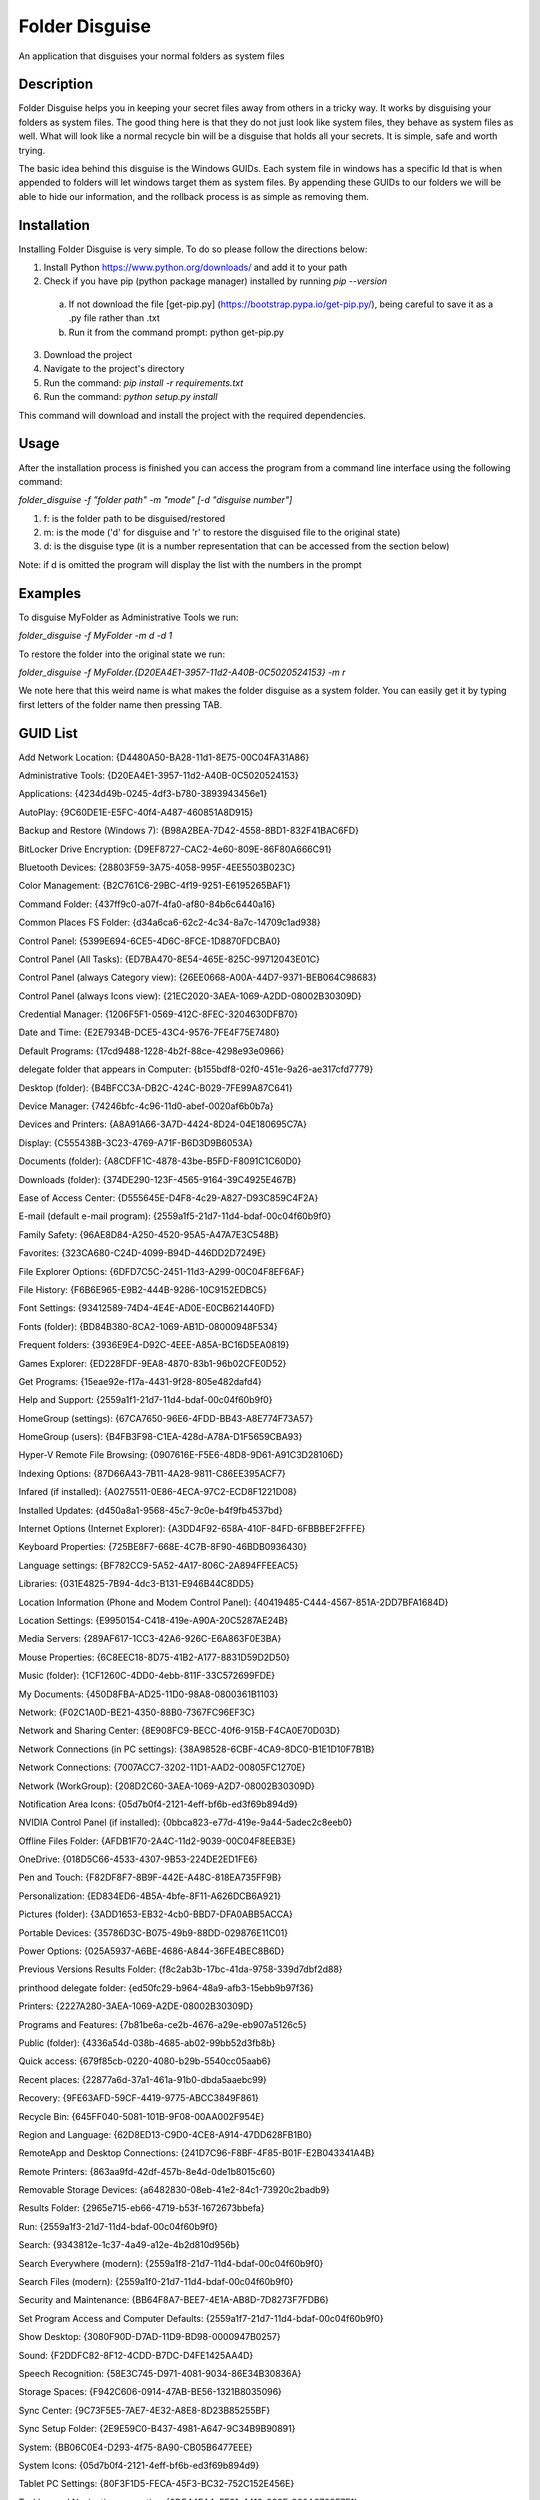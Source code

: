 ===============
Folder Disguise
===============

An application that disguises your normal folders as system files

Description
===========

Folder Disguise helps you in keeping your secret files away from others in a tricky way.
It works by disguising your folders as system files.
The good thing here is that they do not just look like system files, they behave as system files as well.
What will look like a normal recycle bin will be a disguise that holds all your secrets.
It is simple, safe and worth trying.

The basic idea behind this disguise is the Windows GUIDs.
Each system file in windows has a specific Id that is when appended to folders will let windows target them as system files.
By appending these GUIDs to our folders we will be able to hide our information, and the rollback process is as simple as removing them.

Installation
============

Installing Folder Disguise is very simple.
To do so please follow the directions below:

1. Install Python https://www.python.org/downloads/ and add it to your path

2. Check if you have pip (python package manager) installed by running `pip --version`

 a. If not download the file [get-pip.py] (https://bootstrap.pypa.io/get-pip.py/), being careful to save it as a .py file rather than .txt
 b. Run it from the command prompt: python get-pip.py

3. Download the project

4. Navigate to the project's directory

5. Run the command: `pip install -r requirements.txt`

6. Run the command: `python setup.py install`

This command will download and install the project with the required dependencies.

Usage
=====

After the installation process is finished you can access the program from a command line interface using the following command:

`folder_disguise -f "folder path" -m "mode" [-d "disguise number"]`

1. f: is the folder path to be disguised/restored

2. m: is the mode ('d' for disguise and 'r' to restore the disguised file to the original state)

3. d: is the disguise type (it is a number representation that can be accessed from the section below)

Note: if d is omitted the program will display the list with the numbers in the prompt


Examples
========

To disguise MyFolder as Administrative Tools we run:

`folder_disguise -f MyFolder -m d -d 1`

To restore the folder into the original state we run:

`folder_disguise -f MyFolder.{D20EA4E1-3957-11d2-A40B-0C5020524153} -m r`

We note here that this weird name is what makes the folder disguise as a system folder.
You can easily get it by typing first letters of the folder name then pressing TAB.

GUID List
=========

Add Network Location: {D4480A50-BA28-11d1-8E75-00C04FA31A86}

Administrative Tools: {D20EA4E1-3957-11d2-A40B-0C5020524153}

Applications: {4234d49b-0245-4df3-b780-3893943456e1}

AutoPlay: {9C60DE1E-E5FC-40f4-A487-460851A8D915}

Backup and Restore (Windows 7): {B98A2BEA-7D42-4558-8BD1-832F41BAC6FD}

BitLocker Drive Encryption: {D9EF8727-CAC2-4e60-809E-86F80A666C91}

Bluetooth Devices: {28803F59-3A75-4058-995F-4EE5503B023C}

Color Management: {B2C761C6-29BC-4f19-9251-E6195265BAF1}

Command Folder: {437ff9c0-a07f-4fa0-af80-84b6c6440a16}

Common Places FS Folder: {d34a6ca6-62c2-4c34-8a7c-14709c1ad938}

Control Panel: {5399E694-6CE5-4D6C-8FCE-1D8870FDCBA0}

Control Panel (All Tasks): {ED7BA470-8E54-465E-825C-99712043E01C}

Control Panel (always Category view): {26EE0668-A00A-44D7-9371-BEB064C98683}

Control Panel (always Icons view): {21EC2020-3AEA-1069-A2DD-08002B30309D}

Credential Manager: {1206F5F1-0569-412C-8FEC-3204630DFB70}

Date and Time: {E2E7934B-DCE5-43C4-9576-7FE4F75E7480}

Default Programs: {17cd9488-1228-4b2f-88ce-4298e93e0966}

delegate folder that appears in Computer: {b155bdf8-02f0-451e-9a26-ae317cfd7779}

Desktop (folder): {B4BFCC3A-DB2C-424C-B029-7FE99A87C641}

Device Manager: {74246bfc-4c96-11d0-abef-0020af6b0b7a}

Devices and Printers: {A8A91A66-3A7D-4424-8D24-04E180695C7A}

Display: {C555438B-3C23-4769-A71F-B6D3D9B6053A}

Documents (folder): {A8CDFF1C-4878-43be-B5FD-F8091C1C60D0}

Downloads (folder): {374DE290-123F-4565-9164-39C4925E467B}

Ease of Access Center: {D555645E-D4F8-4c29-A827-D93C859C4F2A}

E-mail (default e-mail program): {2559a1f5-21d7-11d4-bdaf-00c04f60b9f0}

Family Safety: {96AE8D84-A250-4520-95A5-A47A7E3C548B}

Favorites: {323CA680-C24D-4099-B94D-446DD2D7249E}

File Explorer Options: {6DFD7C5C-2451-11d3-A299-00C04F8EF6AF}

File History: {F6B6E965-E9B2-444B-9286-10C9152EDBC5}

Font Settings: {93412589-74D4-4E4E-AD0E-E0CB621440FD}

Fonts (folder): {BD84B380-8CA2-1069-AB1D-08000948F534}

Frequent folders: {3936E9E4-D92C-4EEE-A85A-BC16D5EA0819}

Games Explorer: {ED228FDF-9EA8-4870-83b1-96b02CFE0D52}

Get Programs: {15eae92e-f17a-4431-9f28-805e482dafd4}

Help and Support: {2559a1f1-21d7-11d4-bdaf-00c04f60b9f0}

HomeGroup (settings): {67CA7650-96E6-4FDD-BB43-A8E774F73A57}

HomeGroup (users): {B4FB3F98-C1EA-428d-A78A-D1F5659CBA93}

Hyper-V Remote File Browsing: {0907616E-F5E6-48D8-9D61-A91C3D28106D}

Indexing Options: {87D66A43-7B11-4A28-9811-C86EE395ACF7}

Infared (if installed): {A0275511-0E86-4ECA-97C2-ECD8F1221D08}

Installed Updates: {d450a8a1-9568-45c7-9c0e-b4f9fb4537bd}

Internet Options (Internet Explorer): {A3DD4F92-658A-410F-84FD-6FBBBEF2FFFE}

Keyboard Properties: {725BE8F7-668E-4C7B-8F90-46BDB0936430}

Language settings: {BF782CC9-5A52-4A17-806C-2A894FFEEAC5}

Libraries: {031E4825-7B94-4dc3-B131-E946B44C8DD5}

Location Information (Phone and Modem Control Panel): {40419485-C444-4567-851A-2DD7BFA1684D}

Location Settings: {E9950154-C418-419e-A90A-20C5287AE24B}

Media Servers: {289AF617-1CC3-42A6-926C-E6A863F0E3BA}

Mouse Properties: {6C8EEC18-8D75-41B2-A177-8831D59D2D50}

Music (folder): {1CF1260C-4DD0-4ebb-811F-33C572699FDE}

My Documents: {450D8FBA-AD25-11D0-98A8-0800361B1103}

Network: {F02C1A0D-BE21-4350-88B0-7367FC96EF3C}

Network and Sharing Center: {8E908FC9-BECC-40f6-915B-F4CA0E70D03D}

Network Connections (in PC settings): {38A98528-6CBF-4CA9-8DC0-B1E1D10F7B1B}

Network Connections: {7007ACC7-3202-11D1-AAD2-00805FC1270E}

Network (WorkGroup): {208D2C60-3AEA-1069-A2D7-08002B30309D}

Notification Area Icons: {05d7b0f4-2121-4eff-bf6b-ed3f69b894d9}

NVIDIA Control Panel (if installed): {0bbca823-e77d-419e-9a44-5adec2c8eeb0}

Offline Files Folder: {AFDB1F70-2A4C-11d2-9039-00C04F8EEB3E}

OneDrive: {018D5C66-4533-4307-9B53-224DE2ED1FE6}

Pen and Touch: {F82DF8F7-8B9F-442E-A48C-818EA735FF9B}

Personalization: {ED834ED6-4B5A-4bfe-8F11-A626DCB6A921}

Pictures (folder): {3ADD1653-EB32-4cb0-BBD7-DFA0ABB5ACCA}

Portable Devices: {35786D3C-B075-49b9-88DD-029876E11C01}

Power Options: {025A5937-A6BE-4686-A844-36FE4BEC8B6D}

Previous Versions Results Folder: {f8c2ab3b-17bc-41da-9758-339d7dbf2d88}

printhood delegate folder: {ed50fc29-b964-48a9-afb3-15ebb9b97f36}

Printers: {2227A280-3AEA-1069-A2DE-08002B30309D}

Programs and Features: {7b81be6a-ce2b-4676-a29e-eb907a5126c5}

Public (folder): {4336a54d-038b-4685-ab02-99bb52d3fb8b}

Quick access: {679f85cb-0220-4080-b29b-5540cc05aab6}

Recent places: {22877a6d-37a1-461a-91b0-dbda5aaebc99}

Recovery: {9FE63AFD-59CF-4419-9775-ABCC3849F861}

Recycle Bin: {645FF040-5081-101B-9F08-00AA002F954E}

Region and Language: {62D8ED13-C9D0-4CE8-A914-47DD628FB1B0}

RemoteApp and Desktop Connections: {241D7C96-F8BF-4F85-B01F-E2B043341A4B}

Remote Printers: {863aa9fd-42df-457b-8e4d-0de1b8015c60}

Removable Storage Devices: {a6482830-08eb-41e2-84c1-73920c2badb9}

Results Folder: {2965e715-eb66-4719-b53f-1672673bbefa}

Run: {2559a1f3-21d7-11d4-bdaf-00c04f60b9f0}

Search: {9343812e-1c37-4a49-a12e-4b2d810d956b}

Search Everywhere (modern): {2559a1f8-21d7-11d4-bdaf-00c04f60b9f0}

Search Files (modern): {2559a1f0-21d7-11d4-bdaf-00c04f60b9f0}

Security and Maintenance: {BB64F8A7-BEE7-4E1A-AB8D-7D8273F7FDB6}

Set Program Access and Computer Defaults: {2559a1f7-21d7-11d4-bdaf-00c04f60b9f0}

Show Desktop: {3080F90D-D7AD-11D9-BD98-0000947B0257}

Sound: {F2DDFC82-8F12-4CDD-B7DC-D4FE1425AA4D}

Speech Recognition: {58E3C745-D971-4081-9034-86E34B30836A}

Storage Spaces: {F942C606-0914-47AB-BE56-1321B8035096}

Sync Center: {9C73F5E5-7AE7-4E32-A8E8-8D23B85255BF}

Sync Setup Folder: {2E9E59C0-B437-4981-A647-9C34B9B90891}

System: {BB06C0E4-D293-4f75-8A90-CB05B6477EEE}

System Icons: {05d7b0f4-2121-4eff-bf6b-ed3f69b894d9}

Tablet PC Settings: {80F3F1D5-FECA-45F3-BC32-752C152E456E}

Taskbar and Navigation properties: {0DF44EAA-FF21-4412-828E-260A8728E7F1}

Text to Speech: {D17D1D6D-CC3F-4815-8FE3-607E7D5D10B3}

This PC: {20D04FE0-3AEA-1069-A2D8-08002B30309D}

Troubleshooting: {C58C4893-3BE0-4B45-ABB5-A63E4B8C8651}

User Accounts: {60632754-c523-4b62-b45c-4172da012619}

User Accounts (netplwiz): {7A9D77BD-5403-11d2-8785-2E0420524153}

User Pinned: {1f3427c8-5c10-4210-aa03-2ee45287d668}

UserProfile: {59031a47-3f72-44a7-89c5-5595fe6b30ee}

Videos (folder): {A0953C92-50DC-43bf-BE83-3742FED03C9C}

Web browser (default): {871C5380-42A0-1069-A2EA-08002B30309D}

Windows Defender: {D8559EB9-20C0-410E-BEDA-7ED416AECC2A}

Windows Mobility Center: {5ea4f148-308c-46d7-98a9-49041b1dd468}

Windows Features: {67718415-c450-4f3c-bf8a-b487642dc39b}

Windows Firewall: {4026492F-2F69-46B8-B9BF-5654FC07E423}

Windows To Go: {8E0C279D-0BD1-43C3-9EBD-31C3DC5B8A77}

Windows Update: {36eef7db-88ad-4e81-ad49-0e313f0c35f8}

Work Folders: {ECDB0924-4208-451E-8EE0-373C0956DE16}

Note
====

This project has been set up using PyScaffold 2.5.7. For details and usage
information on PyScaffold see http://pyscaffold.readthedocs.org/.
